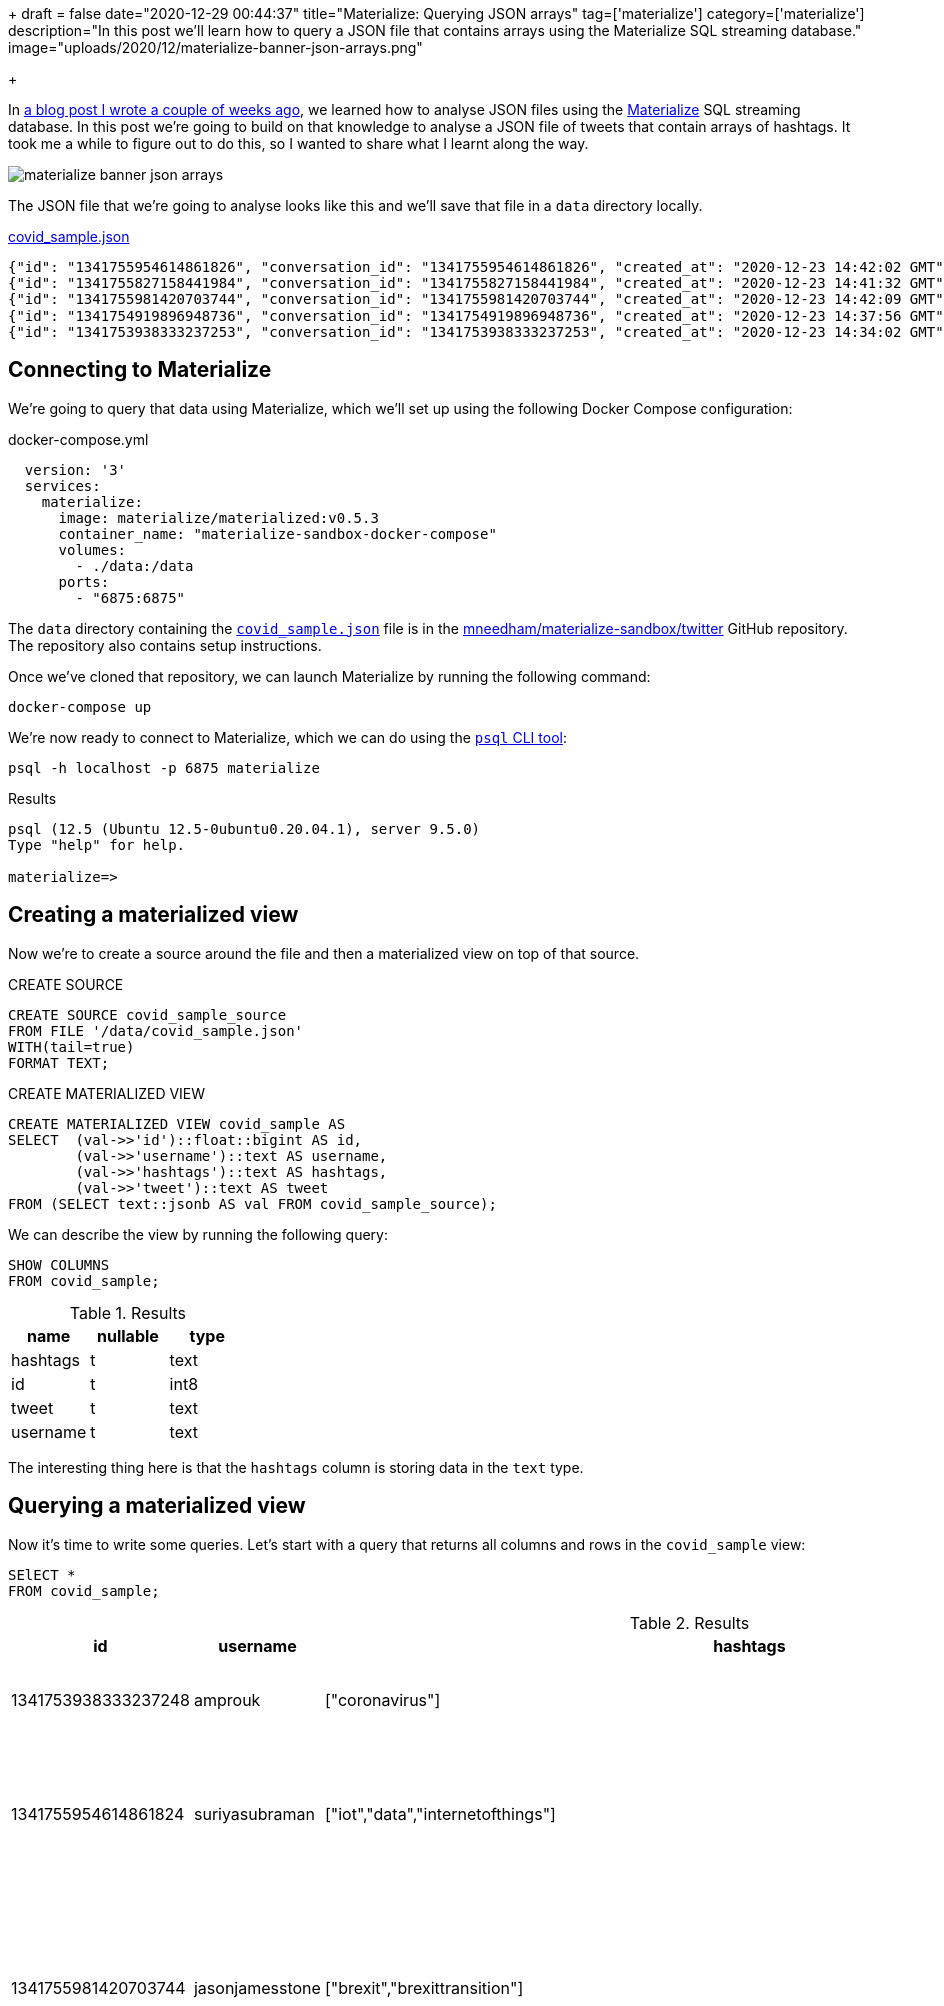 +++
draft = false
date="2020-12-29 00:44:37"
title="Materialize: Querying JSON arrays"
tag=['materialize']
category=['materialize']
description="In this post we'll learn how to query a JSON file that contains arrays using the Materialize SQL streaming database."
image="uploads/2020/12/materialize-banner-json-arrays.png"

+++

In https://markhneedham.com/blog/2020/12/17/materialize-querying-json-file/[a blog post I wrote a couple of weeks ago^], we learned how to analyse JSON files using the https://materialize.com/[Materialize^] SQL streaming database.
In this post we're going to build on that knowledge to analyse a JSON file of tweets that contain arrays of hashtags.
It took me a while to figure out to do this, so I wanted to share what I learnt along the way.

image::{{<siteurl>}}/uploads/2020/12/materialize-banner-json-arrays.png[]
  
The JSON file that we're going to analyse looks like this and we'll save that file in a `data` directory locally.

.https://github.com/mneedham/materialize-sandbox/blob/main/twitter/data/covid_sample.json[covid_sample.json^]
[source,json]
----
{"id": "1341755954614861826", "conversation_id": "1341755954614861826", "created_at": "2020-12-23 14:42:02 GMT", "date": "2020-12-23", "time": "14:42:02", "timezone": "+0000", "user_id": 856240505826496513, "username": "suriyasubraman", "name": "Suriya Subramanian", "place": "", "tweet": "Impact of COVID-19 On Internet of Things (IoT) Networks Market 2020 Industry Challenges ...  https://t.co/ndGN2xRKzv #iot #data #internetofthings", "language": "en", "mentions": [], "urls": ["http://dlvr.it/RpCyyv"], "photos": [], "replies_count": 0, "retweets_count": 0, "likes_count": 0, "hashtags": ["iot", "data", "internetofthings"], "cashtags": [], "link": "https://twitter.com/SuriyaSubraman/status/1341755954614861826", "retweet": false, "quote_url": "", "video": 0, "thumbnail": "", "near": "London", "geo": "", "source": "", "user_rt_id": "", "user_rt": "", "retweet_id": "", "reply_to": [], "retweet_date": "", "translate": "", "trans_src": "", "trans_dest": ""}
{"id": "1341755827158441984", "conversation_id": "1341755827158441984", "created_at": "2020-12-23 14:41:32 GMT", "date": "2020-12-23", "time": "14:41:32", "timezone": "+0000", "user_id": 26450334, "username": "nickkeca", "name": "Nick Keca", "place": "", "tweet": "Non-compliance is the only thing ordinary people have to fight against the agenda hiding behind this #covid cloak. BUT, we are fighting against financial interests that are so powerful that only strength of numbers &amp; people power can prevail", "language": "en", "mentions": [], "urls": [], "photos": [], "replies_count": 0, "retweets_count": 0, "likes_count": 0, "hashtags": ["covid"], "cashtags": [], "link": "https://twitter.com/nickkeca/status/1341755827158441984", "retweet": false, "quote_url": "", "video": 0, "thumbnail": "", "near": "London", "geo": "", "source": "", "user_rt_id": "", "user_rt": "", "retweet_id": "", "reply_to": [], "retweet_date": "", "translate": "", "trans_src": "", "trans_dest": ""}
{"id": "1341755981420703744", "conversation_id": "1341755981420703744", "created_at": "2020-12-23 14:42:09 GMT", "date": "2020-12-23", "time": "14:42:09", "timezone": "+0000", "user_id": 147562101, "username": "jasonjamesstone", "name": "Jason Stone 🔶 🇪🇺🇬🇧🏴󠁧󠁢󠁥󠁮󠁧󠁿🇧🇷", "place": "", "tweet": "We can't afford to have a damaging #Brexit and an out of control Coronavirus pandemic at the same time. Sign the petition: Extend the #BrexitTransition Period until the virus is under control  https://t.co/yyI3miEJLg", "language": "en", "mentions": [], "urls": ["https://www.londonlibdems.org.uk/extendbrexit?e=13bee6003ca0b15761a0a8e71e926169&utm_source=ldlondon&utm_medium=email&utm_campaign=brexit_extension&n=3"], "photos": [], "replies_count": 0, "retweets_count": 0, "likes_count": 0, "hashtags": ["brexit", "brexittransition"], "cashtags": [], "link": "https://twitter.com/jasonjamesstone/status/1341755981420703744", "retweet": false, "quote_url": "", "video": 0, "thumbnail": "", "near": "London", "geo": "", "source": "", "user_rt_id": "", "user_rt": "", "retweet_id": "", "reply_to": [], "retweet_date": "", "translate": "", "trans_src": "", "trans_dest": ""}
{"id": "1341754919896948736", "conversation_id": "1341754919896948736", "created_at": "2020-12-23 14:37:56 GMT", "date": "2020-12-23", "time": "14:37:56", "timezone": "+0000", "user_id": 14508711, "username": "beecee", "name": "Brigid Coady 🌈", "place": {"type": "Point", "coordinates": [51.49594393, -0.13355317]}, "tweet": "Finish work. Give blood. My Xmas present to the world!   #morningcommute #xmas #giveblood #plasma #platelets #covid19 #coronavirus #tier4 #lockdown #London @ Westminster  https://t.co/Tq42OaN811", "language": "en", "mentions": [], "urls": ["https://www.instagram.com/p/CJJNIidgG4M/?igshid=1hu20v1xohrce"], "photos": [], "replies_count": 0, "retweets_count": 0, "likes_count": 0, "hashtags": ["morningcommute", "xmas", "giveblood", "plasma", "platelets", "covid19", "coronavirus", "tier4", "lockdown", "london"], "cashtags": [], "link": "https://twitter.com/beecee/status/1341754919896948736", "retweet": false, "quote_url": "", "video": 0, "thumbnail": "", "near": "London", "geo": "", "source": "", "user_rt_id": "", "user_rt": "", "retweet_id": "", "reply_to": [], "retweet_date": "", "translate": "", "trans_src": "", "trans_dest": ""}
{"id": "1341753938333237253", "conversation_id": "1341753938333237253", "created_at": "2020-12-23 14:34:02 GMT", "date": "2020-12-23", "time": "14:34:02", "timezone": "+0000", "user_id": 820537716798619648, "username": "amprouk", "name": "AMPro", "place": "", "tweet": "Motability provides #coronavirus update for customers  https://t.co/dRX6xXEtOM", "language": "en", "mentions": [], "urls": ["http://dlvr.it/RpCxYZ"], "photos": [], "replies_count": 0, "retweets_count": 0, "likes_count": 0, "hashtags": ["coronavirus"], "cashtags": [], "link": "https://twitter.com/amprouk/status/1341753938333237253", "retweet": false, "quote_url": "", "video": 0, "thumbnail": "", "near": "London", "geo": "", "source": "", "user_rt_id": "", "user_rt": "", "retweet_id": "", "reply_to": [], "retweet_date": "", "translate": "", "trans_src": "", "trans_dest": ""}
----

== Connecting to Materialize

We're going to query that data using Materialize, which we'll set up using the following Docker Compose configuration:

.docker-compose.yml
[source,yaml]
----
  version: '3'
  services:
    materialize:
      image: materialize/materialized:v0.5.3
      container_name: "materialize-sandbox-docker-compose"
      volumes:
        - ./data:/data
      ports:
        - "6875:6875"
----

The `data` directory containing the https://github.com/mneedham/materialize-sandbox/blob/main/twitter/data/covid_sample.json[`covid_sample.json`^] file is in the https://github.com/mneedham/materialize-sandbox/tree/main/twitter[mneedham/materialize-sandbox/twitter^] GitHub repository.
The repository also contains setup instructions.

Once we've cloned that repository, we can launch Materialize by running the following command:

[source, bash]
----
docker-compose up
----

We're now ready to connect to Materialize, which we can do using the https://www.postgresql.org/docs/9.3/app-psql.html[`psql` CLI tool^]:

[source, bash]
----
psql -h localhost -p 6875 materialize
----

.Results
[source,text]
----
psql (12.5 (Ubuntu 12.5-0ubuntu0.20.04.1), server 9.5.0)
Type "help" for help.

materialize=>
----

== Creating a materialized view

Now we're to create a source around the file and then a materialized view on top of that source.

.CREATE SOURCE
[source,sql]
----
CREATE SOURCE covid_sample_source
FROM FILE '/data/covid_sample.json'
WITH(tail=true)
FORMAT TEXT;
----

.CREATE MATERIALIZED VIEW
[source,sql]
----
CREATE MATERIALIZED VIEW covid_sample AS
SELECT  (val->>'id')::float::bigint AS id,
        (val->>'username')::text AS username,
        (val->>'hashtags')::text AS hashtags,
        (val->>'tweet')::text AS tweet
FROM (SELECT text::jsonb AS val FROM covid_sample_source);
----

We can describe the view by running the following query:

[source,sql]
----
SHOW COLUMNS
FROM covid_sample;
----


.Results
[opts="header"]
|===
|name   | nullable | type
|hashtags | t        | text
|id       | t        | int8
|tweet | t        | text
|username | t        | text

|===

The interesting thing here is that the `hashtags` column is storing data in the `text` type.

== Querying a materialized view

Now it's time to write some queries.
Let's start with a query that returns all columns and rows in the `covid_sample` view:

[source,sql]
----
SElECT *
FROM covid_sample;
----


.Results
[opts="header", cols="1,1,1,2"]
|===
|id          |    username     |                                                    hashtags                                                    |                                                                                                                         tweet
|1341753938333237248 | amprouk         | ["coronavirus"]                                                                                                | Motability provides #coronavirus update for customers  https://t.co/dRX6xXEtOM
|1341755954614861824 | suriyasubraman  | ["iot","data","internetofthings"]                                                                              | Impact of COVID-19 On Internet of Things (IoT) Networks Market 2020 Industry Challenges ...  https://t.co/ndGN2xRKzv #iot #data #internetofthings
|1341755981420703744 | jasonjamesstone | ["brexit","brexittransition"]                                                                                  | We can't afford to have a damaging #Brexit and an out of control Coronavirus pandemic at the same time. Sign the petition: Extend the #BrexitTransition Period until the virus is under control  https://t.co/yyI3miEJLg
|1341755827158441984 | nickkeca        | ["covid"]                                                                                                      | Non-compliance is the only thing ordinary people have to fight against the agenda hiding behind this #covid cloak. BUT, we are fighting against financial interests that are so powerful that only strength of numbers &amp; people power can prevail
|1341754919896948736 | beecee          | ["morningcommute","xmas","giveblood","plasma","platelets","covid19","coronavirus","tier4","lockdown","london"] | Finish work. Give blood. My Xmas present to the world!   #morningcommute #xmas #giveblood #plasma #platelets #covid19 #coronavirus #tier4 #lockdown #London @ Westminster  https://t.co/Tq42OaN811
|===

I wanted to write a query that shows how many tweets each hashtag appears in, so we'll need to 'explode' the values in `hashtags` column into rows, which we can do using the https://materialize.com/docs/sql/types/jsonb/#jsonb_array_elements[`jsonb_array_elements`] function.

My first attempt was the following:

[source,sql]
----
SELECT jsonb_array_elements(hashtags) AS ht
FROM covid_sample
LIMIT 5;
----

.Results
|===
| ERROR:  table function (jsonb_array_elements) in scalar position not yet supported, see https://github.com/MaterializeInc/materialize/issues/1546 for more details
|===

This error indicates that we need to use the `json_array_elements` function in the `FROM` part of the query.
Let's try that:

[source,sql]
----
SELECT ht
FROM covid_sample,
     jsonb_array_elements(hashtags) AS ht
LIMIT 5;
----

.Results
|===
| ERROR:  Cannot call function jsonb_array_elements(string): arguments cannot be implicitly cast to any implementation's parameters; try providing explicit casts
|===

Hmmm, still no good.
The problem this time is that the `jsonb_array_elements` function excepts to receive values of type `jsonb` and the `hashtags` column returns values of type `text`.
We can fix that by casting to the correct type, like this:

[source,sql]
----
SELECT ht
FROM covid_sample,
     jsonb_array_elements(hashtags :: jsonb) AS ht
LIMIT 5;
----

.Results
[opts="header"  ]
|===
|ht
|"iot"
|"data"
|"xmas"
|"covid"
|"tier4"
|===

Success!
Now we can write a query that shows how many times each hashtag has been used:

[source,sql]
----
SELECT ht, count(*) AS count
FROM covid_sample,
     jsonb_array_elements(hashtags :: jsonb) AS ht
GROUP BY ht
ORDER BY count DESC
LIMIT 5;
----

.Results
[opts="header"  ]
|===
|ht       | count
| "coronavirus" |     2
|"iot"         |     1
|"data"        |     1
|"xmas"        |     1
|"covid"       |     1
|===

We could even go further than this and create a view that returns hashtags and their counts:

[source,sql]
----
CREATE MATERIALIZED VIEW covid_hashtags AS
SELECT ht, count(*) AS count
FROM covid_sample,
     jsonb_array_elements(hashtags :: jsonb) AS ht
GROUP BY ht
ORDER BY count DESC;
----

Which we can query like this:

[source,sql]
----
SELECT *
FROM covid_hashtags
LIMIT 5;
----

.Results
[opts="header"  ]
|===
|ht    | count
|"iot"   |     1
|"data"  |     1
|"xmas"  |     1
|"covid" |     1
|"tier4" |     1
|===

Interestingly the `ORDER BY` doesn't seem to be reflected in the results.
I learnt from https://twitter.com/frankmcsherry[Frank McSherry^] that it's actually a feature of SQL that the `ORDER BY` clause isn't inherited from the view.

Now let's add a couple of extra tweets to the end of `covid_sample.json`:

[soruce,json]
----
{"id": "1341759529520926722", "conversation_id": "1341759529520926722", "created_at": "2020-12-23 14:56:15 GMT", "date": "2020-12-23", "time": "14:56:15", "timezone": "+0000", "user_id": 368587842, "username": "piterk68", "name": "Peter Lewis", "place": "", "tweet": "A quick thread reflecting on two themes of my year : #COVID &amp; #Inequality particularly race inequality, with a few thank yous at the end:", "language": "en", "mentions": [], "urls": [], "photos": [], "replies_count": 1, "retweets_count": 0, "likes_count": 1, "hashtags": ["covid", "inequality"], "cashtags": [], "link": "https://twitter.com/piterk68/status/1341759529520926722", "retweet": false, "quote_url": "", "video": 0, "thumbnail": "", "near": "London", "geo": "", "source": "", "user_rt_id": "", "user_rt": "", "retweet_id": "", "reply_to": [], "retweet_date": "", "translate": "", "trans_src": "", "trans_dest": ""}
{"id": "1341759301908631554", "conversation_id": "1341759301908631554", "created_at": "2020-12-23 14:55:20 GMT", "date": "2020-12-23", "time": "14:55:20", "timezone": "+0000", "user_id": 57581622, "username": "lamuscle", "name": "LA Muscle", "place": "", "tweet": "Fitter &amp; Stronger With Minimal Equipment Try This Excellent Pump Workout Full article here:  https://t.co/HY3e9wfX0P #lamuscle #bodyweight #coronavirus #covid19 #isolation #training #fitness #health #muscle #exercise #workout #homeworkout #outdoors #healthy #dumbbells #lean #diet  https://t.co/91wU7DcZRA", "language": "en", "mentions": [], "urls": ["https://www.lamuscle.com/knowledge/lose-fat/fitter-stronger-pump-workout"], "photos": ["https://pbs.twimg.com/media/Ep7i9fvXYAIb5Ay.jpg"], "replies_count": 0, "retweets_count": 0, "likes_count": 1, "hashtags": ["lamuscle", "bodyweight", "coronavirus", "covid19", "isolation", "training", "fitness", "health", "muscle", "exercise", "workout", "homeworkout", "outdoors", "healthy", "dumbbells", "lean", "diet"], "cashtags": [], "link": "https://twitter.com/LAMuscle/status/1341759301908631554", "retweet": false, "quote_url": "", "video": 1, "thumbnail": "https://pbs.twimg.com/media/Ep7i9fvXYAIb5Ay.jpg", "near": "London", "geo": "", "source": "", "user_rt_id": "", "user_rt": "", "retweet_id": "", "reply_to": [], "retweet_date": "", "translate": "", "trans_src": "", "trans_dest": ""}
----

And if we run the query against `covid_hashtags` again:

[source,sql]
----
SELECT *
FROM covid_hashtags
ORDER BY count DESC
LIMIT 5;
----

The hashtags from those tweets will be reflected in the results returned:


.Results
[opts="header"  ]
|===
| ht       | count
| "coronavirus" |     3
|"covid"       |     2
|"covid19"     |     2
|"iot"         |     1
|"data"        |     1
|===
